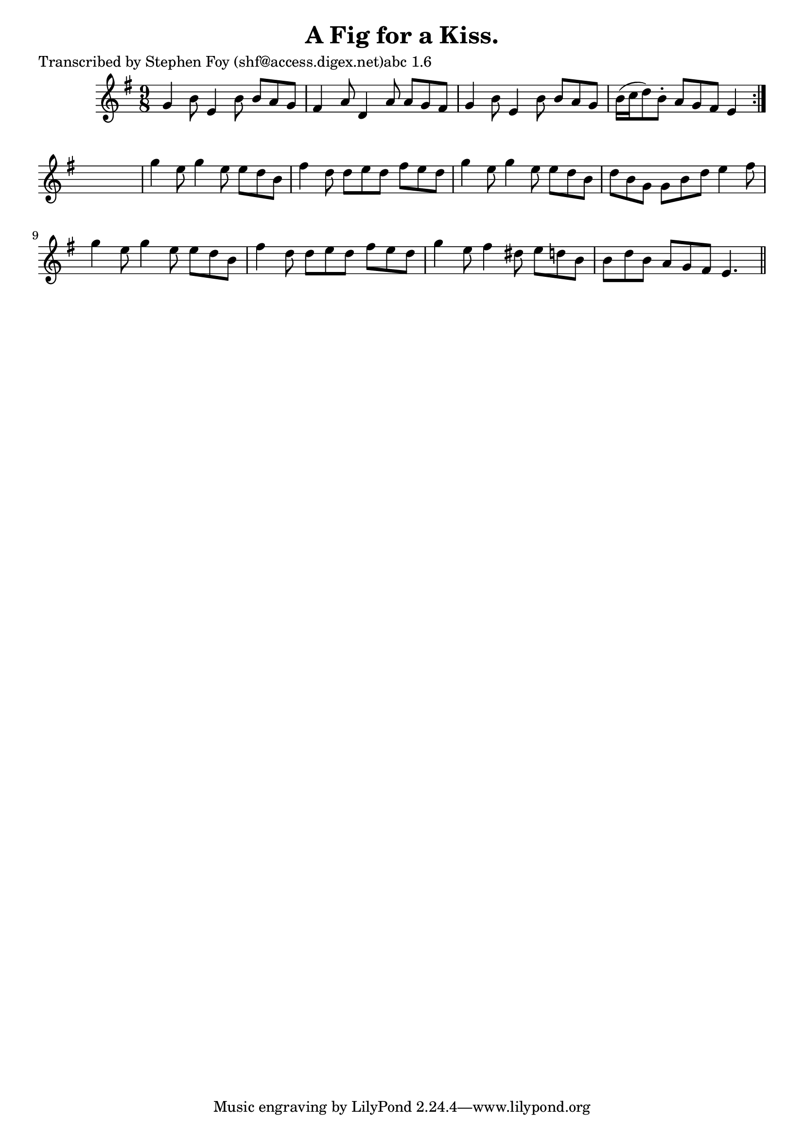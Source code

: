 
\version "2.16.2"
% automatically converted by musicxml2ly from xml/1174_sf.xml

%% additional definitions required by the score:
\language "english"


\header {
    poet = "Transcribed by Stephen Foy (shf@access.digex.net)abc 1.6"
    encoder = "abc2xml version 63"
    encodingdate = "2015-01-25"
    title = "A Fig for a Kiss."
    }

\layout {
    \context { \Score
        autoBeaming = ##f
        }
    }
PartPOneVoiceOne =  \relative g' {
    \repeat volta 2 {
        \key e \minor \time 9/8 g4 b8 e,4 b'8 b8 [ a8 g8 ] | % 2
        fs4 a8 d,4 a'8 a8 [ g8 fs8 ] | % 3
        g4 b8 e,4 b'8 b8 [ a8 g8 ] | % 4
        b16 ( [ c16 d8 ) b8 -. ] a8 [ g8 fs8 ] e4 }
    s8 | % 5
    g'4 e8 g4 e8 e8 [ d8 b8 ] | % 6
    fs'4 d8 d8 [ e8 d8 ] fs8 [ e8 d8 ] | % 7
    g4 e8 g4 e8 e8 [ d8 b8 ] | % 8
    d8 [ b8 g8 ] g8 [ b8 d8 ] e4 fs8 | % 9
    g4 e8 g4 e8 e8 [ d8 b8 ] | \barNumberCheck #10
    fs'4 d8 d8 [ e8 d8 ] fs8 [ e8 d8 ] | % 11
    g4 e8 fs4 ds8 e8 [ d8 b8 ] | % 12
    b8 [ d8 b8 ] a8 [ g8 fs8 ] e4. \bar "||"
    }


% The score definition
\score {
    <<
        \new Staff <<
            \context Staff << 
                \context Voice = "PartPOneVoiceOne" { \PartPOneVoiceOne }
                >>
            >>
        
        >>
    \layout {}
    % To create MIDI output, uncomment the following line:
    %  \midi {}
    }

